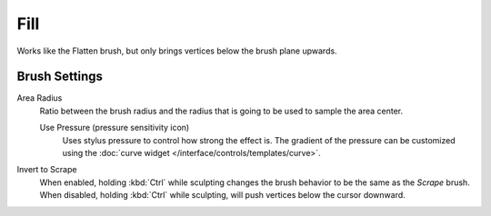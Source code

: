 
****
Fill
****

.. reference::

   :Mode:      Sculpt Mode
   :Tool:      :menuselection:`Toolbar --> Fill`

Works like the Flatten brush, but only brings vertices below the brush plane upwards.


Brush Settings
==============

Area Radius
   Ratio between the brush radius and the radius that is going to be used to sample the area center.

   Use Pressure (pressure sensitivity icon)
      Uses stylus pressure to control how strong the effect is.
      The gradient of the pressure can be customized using
      the :doc:`curve widget </interface/controls/templates/curve>`.

Invert to Scrape
   When enabled, holding :kbd:`Ctrl` while sculpting
   changes the brush behavior to be the same as the *Scrape* brush.
   When disabled, holding :kbd:`Ctrl` while sculpting,
   will push vertices below the cursor downward.
